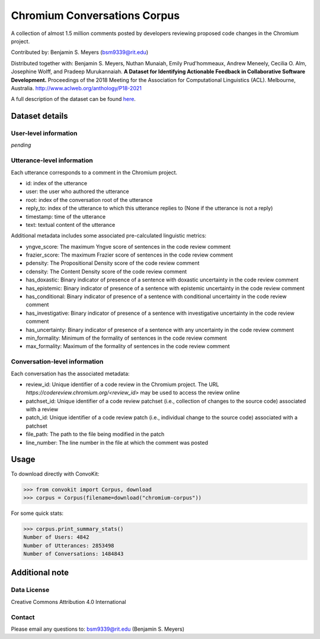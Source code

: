 Chromium Conversations Corpus
===============================

A collection of almost 1.5 million comments posted by developers reviewing proposed code changes in the Chromium project.

Contributed by: Benjamin S. Meyers (bsm9339@rit.edu)

Distributed together with: Benjamin S. Meyers, Nuthan Munaiah, Emily Prud'hommeaux, Andrew Meneely, Cecilia O. Alm, Josephine Wolff, and Pradeep Murukannaiah. **A Dataset for Identifying Actionable Feedback in Collaborative Software Development.** Proceedings of the 2018 Meeting for the Association for Computational Linguistics (ACL). Melbourne, Australia. http://www.aclweb.org/anthology/P18-2021

A full description of the dataset can be found `here <https://zenodo.org/record/2590548>`_.


Dataset details
---------------

User-level information
^^^^^^^^^^^^^^^^^^^^^^

*pending*

Utterance-level information
^^^^^^^^^^^^^^^^^^^^^^^^^^^

Each utterance corresponds to a comment in the Chromium project.

* id: index of the utterance
* user: the user who authored the utterance
* root: index of the conversation root of the utterance
* reply_to: index of the utterance to which this utterance replies to (None if the utterance is not a reply)
* timestamp: time of the utterance
* text: textual content of the utterance

Additional metadata includes some associated pre-calculated linguistic metrics:

* yngve_score: The maximum Yngve score of sentences in the code review comment
* frazier_score: The maximum Frazier score of sentences in the code review comment
* pdensity: The Propositional Density score of the code review comment
* cdensity: The Content Density score of the code review comment
* has_doxastic: Binary indicator of presence of a sentence with doxastic uncertainty in the code review comment
* has_epistemic: Binary indicator of presence of a sentence with epistemic uncertainty in the code review comment
* has_conditional: Binary indicator of presence of a sentence with conditional uncertainty in the code review comment
* has_investigative: Binary indicator of presence of a sentence with investigative uncertainty in the code review comment
* has_uncertainty: Binary indicator of presence of a sentence with any uncertainty in the code review comment
* min_formality: Minimum of the formality of sentences in the code review comment
* max_formality: Maximum of the formality of sentences in the code review comment


Conversation-level information
^^^^^^^^^^^^^^^^^^^^^^^^^^^^^^
Each conversation has the associated metadata:

* review_id: Unique identifier of a code review in the Chromium project. The URL `https://codereview.chromium.org/<review_id>` may be used to access the review online
* patchset_id: Unique identifier of a code review patchset (i.e., collection of changes to the source code) associated with a review
* patch_id: Unique identifier of a code review patch (i.e., individual change to the source code) associated with a patchset
* file_path: The path to the file being modified in the patch
* line_number: The line number in the file at which the comment was posted

Usage
-----

To download directly with ConvoKit: 

>>> from convokit import Corpus, download
>>> corpus = Corpus(filename=download("chromium-corpus"))


For some quick stats:

>>> corpus.print_summary_stats()
Number of Users: 4842
Number of Utterances: 2853498
Number of Conversations: 1484843


Additional note
---------------

Data License
^^^^^^^^^^^^

Creative Commons Attribution 4.0 International

Contact
^^^^^^^

Please email any questions to: bsm9339@rit.edu (Benjamin S. Meyers)
